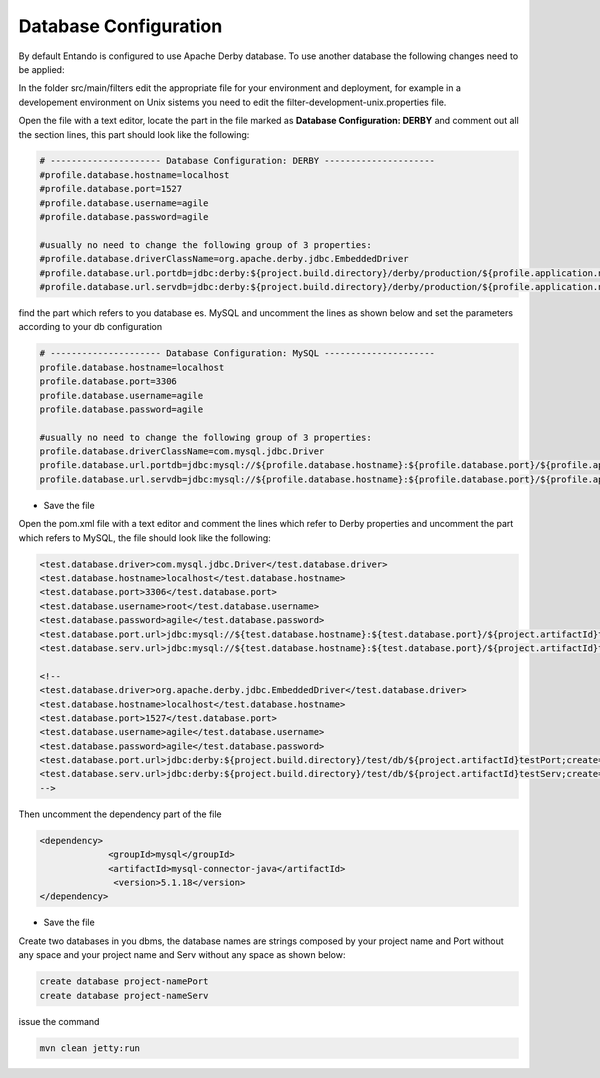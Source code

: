 ******************************
Database Configuration
******************************

By default Entando is configured to use Apache Derby database.
To use another database the following changes need to be applied:

In the folder src/main/filters edit the appropriate file for your environment and deployment, for example in a developement environment on Unix sistems you need to edit the filter-development-unix.properties file.

Open the file with a text editor, locate the part in the file marked as **Database Configuration: DERBY** and comment out all the section lines, this part should look like the following:

.. code:: bash

	# --------------------- Database Configuration: DERBY ---------------------
	#profile.database.hostname=localhost
	#profile.database.port=1527
	#profile.database.username=agile
	#profile.database.password=agile

	#usually no need to change the following group of 3 properties:
	#profile.database.driverClassName=org.apache.derby.jdbc.EmbeddedDriver
	#profile.database.url.portdb=jdbc:derby:${project.build.directory}/derby/production/${profile.application.name}#Port;create=true
	#profile.database.url.servdb=jdbc:derby:${project.build.directory}/derby/production/${profile.application.name}#Serv;create=true



find the part which refers to you database es. MySQL and uncomment the lines as shown below and set the parameters according to your db configuration

.. code:: bash

	# --------------------- Database Configuration: MySQL ---------------------
	profile.database.hostname=localhost
	profile.database.port=3306
	profile.database.username=agile
	profile.database.password=agile
	
	#usually no need to change the following group of 3 properties:
	profile.database.driverClassName=com.mysql.jdbc.Driver
	profile.database.url.portdb=jdbc:mysql://${profile.database.hostname}:${profile.database.port}/${profile.application.name}Port
	profile.database.url.servdb=jdbc:mysql://${profile.database.hostname}:${profile.database.port}/${profile.application.name}Serv



* Save the file

Open the pom.xml file with a text editor and comment the lines which refer to Derby properties and uncomment the part which refers to MySQL, the file should look like the following:

.. code:: bash


        <test.database.driver>com.mysql.jdbc.Driver</test.database.driver>
        <test.database.hostname>localhost</test.database.hostname>
        <test.database.port>3306</test.database.port>
        <test.database.username>root</test.database.username>
        <test.database.password>agile</test.database.password>
        <test.database.port.url>jdbc:mysql://${test.database.hostname}:${test.database.port}/${project.artifactId}testPort</test.database.port.url>
        <test.database.serv.url>jdbc:mysql://${test.database.hostname}:${test.database.port}/${project.artifactId}testServ</test.database.serv.url>
       
        <!--
        <test.database.driver>org.apache.derby.jdbc.EmbeddedDriver</test.database.driver>
        <test.database.hostname>localhost</test.database.hostname>
        <test.database.port>1527</test.database.port>
        <test.database.username>agile</test.database.username>
        <test.database.password>agile</test.database.password>
        <test.database.port.url>jdbc:derby:${project.build.directory}/test/db/${project.artifactId}testPort;create=true</   test.database.port.url>
        <test.database.serv.url>jdbc:derby:${project.build.directory}/test/db/${project.artifactId}testServ;create=true</test.database.serv.url>
        -->



Then uncomment the dependency part of the file

.. code:: bash

      <dependency>
                   <groupId>mysql</groupId>
                   <artifactId>mysql-connector-java</artifactId>
                    <version>5.1.18</version>
      </dependency>



* Save the file


Create two databases in you dbms, the database names are strings composed by your project name and Port without any space and your project name and Serv without any space as shown below:

.. code:: bash

   create database project-namePort
   create database project-nameServ

issue the command 

.. code:: bash

   mvn clean jetty:run


